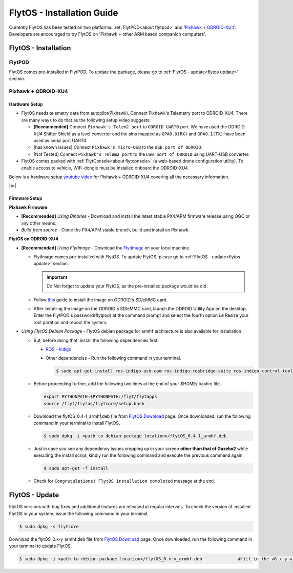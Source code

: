 .. _flytos_install_guide:

FlytOS - Installation Guide
===========================

Currently FlytOS has been tested on two platforms: :ref:`FlytPOD<about flytpod>` and '`Pixhawk`_ + `ODROID-XU4`_'. Developers are encouraged to try FlytOS on 'Pixhawk + other ARM based companion computers'. 

.. _flytos install:

FlytOS - Installation
---------------------

FlytPOD
^^^^^^^

FlytOS comes pre-installed in FlytPOD. To update the package, please go to :ref:`FlytOS - update<flytos update>` section.

Pixhawk + ODROID-XU4
^^^^^^^^^^^^^^^^^^^^

Hardware Setup
""""""""""""""

* FlytOS needs telemetry data from autopilot(Pixhawk). Connect Pixhawk's Telemetry port to ODROID-XU4. There are many ways to do that as the following setup video suggests:

  - **[Recommended]** Connect ``Pixhawk's Telem2 port`` to ``ODROID UART0`` port. We have used the ODROID XU4 Shifter Shield as a level converter and the pins mapped as ``GPA0.0(RX)`` and ``GPA0.1(TX)`` have been used as serial port UART0. 
  - [has known issues] Connect ``Pixhawk's micro-USB`` to the ``USB port of ODROID``.
  - [Not Tested] Connect ``Pixhawk's Telem2 port`` to the ``USB port of ODROID`` using UART-USB converter.

* FlytOS comes packed with :ref:`FlytConsole<about flytconsole>` (a web-based drone configuration utility). To enable access to vehicle, WiFi-dongle must be installed onboard the ODROID-XU4.
 
Below is a hardware setup `youtube video <https://www.youtube.com/watch?v=B40pE02bjJI>`_ for Pixhawk + ODROID-XU4 covering all the necessary information.

..  youtube:: B40pE02bjJI
    :aspect: 16:9
    :width: 100%

|br|

Firmware Setup
""""""""""""""

**Pixhawk Firmware**

* **[Recommended]** *Using Binaries* - Download and install the latest stable PX4/APM firmware release using QGC or any other means. 
* *Build from source* - Clone the PX4/APM stable branch, build and install on Pixhawk.			
  
**FlytOS on ODROID-XU4**

* **[Recommended]** *Using FlytImage* - Download the `FlytImage`_ on your local machine. 
  
  - FlytImage comes pre-installed with FlytOS. To update FlytOS, please go to :ref:`FlytOS - update<flytos update>` section.
  
    .. important:: Do Not forget to update your FlytOS, as the pre-installed package would be old.
  - Follow `this <http://odroid.com/dokuwiki/doku.php?id=en:odroid_flashing_tools>`_ guide to install the image on ODROID's SD/eMMC card. 
  - After installing the image on the ODROID's SD/eMMC card, launch the ODROID Utility App on the desktop. Enter the FlytPOD's password(flytpod) at the command prompt and select the fourth option i.e Resize your root partition and reboot the system.

* *Using FlytOS Debian Package* - FlytOS debian package for armhf architecture is also available for installation.

  - But, before doing that, install the following dependencies first:

    + `ROS - Indigo`_
    + Other dependencies - Run the following command in your terminal.
      
      .. code-block:: bash

			$ sudo apt-get install ros-indigo-usb-cam ros-indigo-rosbridge-suite ros-indigo-control-toolbox python-serial python-flask python-wtforms python-sqlalchemy python-concurrent.futures 

  - Before proceeding further, add the following two lines at the end of your $HOME/.bashrc file.
    
    .. code-block:: bash

      export PYTHONPATH=$PYTHONPATH:/flyt/flytapps
      source /flyt/flytos/flytcore/setup.bash

  - Download the flytOS_0.4-1_armhf.deb file from `FlytOS Download`_ page. Once downloaded, run the following command in your terminal to install FlytOS.
    
    .. code-block:: bash

			$ sudo dpkg -i <path to debian package location>/flytOS_0.4-1_armhf.deb

  - Just in case you see any dependency issues cropping up in your screen **other than that of Gazebo2** while executing the install script, kindly run the following command and execute the previous command again.
    
    .. code-block:: bash

        $ sudo apt-get -f install 

  - Check for ``Congratulations! FlytOS installation completed`` message at the end.


.. _flytos update:

FlytOS - Update
---------------

FlytOS versions with bug fixes and additional features are released at regular intervals. To check the version of installed FlytOS in your system, issue the following command in your terminal.

.. code-block:: bash

	 $ sudo dpkg -s flytcore

Download the flytOS_0.x-y_armhf.deb file from `FlytOS Download`_ page. Once downloaded, run the following command in your terminal to update FlytOS.
    
.. code-block:: bash

   $ sudo dpkg -i <path to debian package location>/flytOS_0.x-y_armhf.deb 		#fill in the v0.x-y with the correct version number


.. |br| raw:: html

   <br />

.. _ROS - Indigo: http://wiki.ros.org/indigo/Installation/Ubuntu
.. _FlytOS Download: http://flytbase.com/flytos/#download
.. _Pixhawk: https://pixhawk.org/choice
.. _ODROID-XU4: http://www.hardkernel.com/main/products/prdt_info.php
.. _FlytImage: http://www.flytbase.com/flytos/#download
